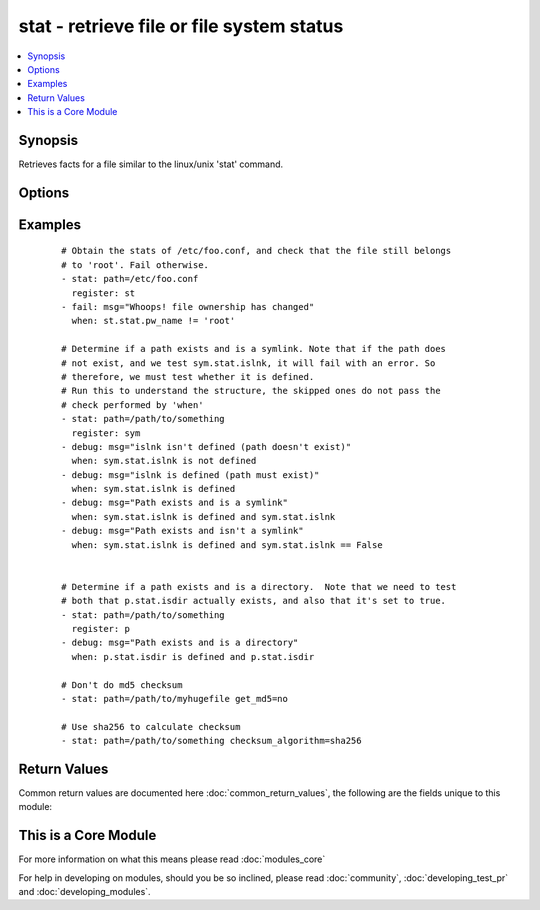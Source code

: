 .. _stat:


stat - retrieve file or file system status
++++++++++++++++++++++++++++++++++++++++++

.. versionadded:: 1.3


.. contents::
   :local:
   :depth: 1


Synopsis
--------

Retrieves facts for a file similar to the linux/unix 'stat' command.




Options
-------

.. raw:: html

    <table border=1 cellpadding=4>
    <tr>
    <th class="head">parameter</th>
    <th class="head">required</th>
    <th class="head">default</th>
    <th class="head">choices</th>
    <th class="head">comments</th>
    </tr>
            <tr>
    <td>checksum_algorithm<br/><div style="font-size: small;"> (added in 2.0)</div></td>
    <td>no</td>
    <td>sha1</td>
        <td><ul><li>sha1</li><li>sha224</li><li>sha256</li><li>sha384</li><li>sha512</li></ul></td>
        <td><div>Algorithm to determine checksum of file. Will throw an error if the host is unable to use specified algorithm.</div></br>
        <div style="font-size: small;">aliases: checksum_algo, checksum<div></td></tr>
            <tr>
    <td>follow<br/><div style="font-size: small;"></div></td>
    <td>no</td>
    <td></td>
        <td><ul></ul></td>
        <td><div>Whether to follow symlinks</div></td></tr>
            <tr>
    <td>get_checksum<br/><div style="font-size: small;"> (added in 1.8)</div></td>
    <td>no</td>
    <td>True</td>
        <td><ul></ul></td>
        <td><div>Whether to return a checksum of the file (default sha1)</div></td></tr>
            <tr>
    <td>get_md5<br/><div style="font-size: small;"></div></td>
    <td>no</td>
    <td>True</td>
        <td><ul></ul></td>
        <td><div>Whether to return the md5 sum of the file.  Will return None if we're unable to use md5 (Common for FIPS-140 compliant systems)</div></td></tr>
            <tr>
    <td>path<br/><div style="font-size: small;"></div></td>
    <td>yes</td>
    <td></td>
        <td><ul></ul></td>
        <td><div>The full path of the file/object to get the facts of</div></td></tr>
        </table>
    </br>



Examples
--------

 ::

    # Obtain the stats of /etc/foo.conf, and check that the file still belongs
    # to 'root'. Fail otherwise.
    - stat: path=/etc/foo.conf
      register: st
    - fail: msg="Whoops! file ownership has changed"
      when: st.stat.pw_name != 'root'
    
    # Determine if a path exists and is a symlink. Note that if the path does
    # not exist, and we test sym.stat.islnk, it will fail with an error. So
    # therefore, we must test whether it is defined.
    # Run this to understand the structure, the skipped ones do not pass the
    # check performed by 'when'
    - stat: path=/path/to/something
      register: sym
    - debug: msg="islnk isn't defined (path doesn't exist)"
      when: sym.stat.islnk is not defined
    - debug: msg="islnk is defined (path must exist)"
      when: sym.stat.islnk is defined
    - debug: msg="Path exists and is a symlink"
      when: sym.stat.islnk is defined and sym.stat.islnk
    - debug: msg="Path exists and isn't a symlink"
      when: sym.stat.islnk is defined and sym.stat.islnk == False
    
    
    # Determine if a path exists and is a directory.  Note that we need to test
    # both that p.stat.isdir actually exists, and also that it's set to true.
    - stat: path=/path/to/something
      register: p
    - debug: msg="Path exists and is a directory"
      when: p.stat.isdir is defined and p.stat.isdir
    
    # Don't do md5 checksum
    - stat: path=/path/to/myhugefile get_md5=no
    
    # Use sha256 to calculate checksum
    - stat: path=/path/to/something checksum_algorithm=sha256

Return Values
-------------

Common return values are documented here :doc:`common_return_values`, the following are the fields unique to this module:

.. raw:: html

    <table border=1 cellpadding=4>
    <tr>
    <th class="head">name</th>
    <th class="head">description</th>
    <th class="head">returned</th>
    <th class="head">type</th>
    <th class="head">sample</th>
    </tr>

        <tr>
        <td> stat </td>
        <td> dictionary containing all the stat data </td>
        <td align=center> success </td>
        <td align=center> dictionary </td>
        <td align=center>  </td>
    </tr>
        <tr><td>contains: </td>
    <td colspan=4>
        <table border=1 cellpadding=2>
        <tr>
        <th class="head">name</th>
        <th class="head">description</th>
        <th class="head">returned</th>
        <th class="head">type</th>
        <th class="head">sample</th>
        </tr>

                <tr>
        <td> uid </td>
        <td> Numeric id representing the file owner </td>
        <td align=center> success, path exists and user can read stats </td>
        <td align=center> int </td>
        <td align=center> 1003 </td>
        </tr>
                <tr>
        <td> exists </td>
        <td> if the destination path actually exists or not </td>
        <td align=center> success </td>
        <td align=center> boolean </td>
        <td align=center> True </td>
        </tr>
                <tr>
        <td> checksum_algorithm </td>
        <td> hash of the path </td>
        <td align=center> success, path exists, user can read stats, path supports hashing and supplied checksum algorithm is available </td>
        <td align=center> string </td>
        <td align=center> 50ba294cdf28c0d5bcde25708df53346825a429f </td>
        </tr>
                <tr>
        <td> woth </td>
        <td> Tells you if others have write permission </td>
        <td align=center> success, path exists and user can read stats </td>
        <td align=center> boolean </td>
        <td align=center> False </td>
        </tr>
                <tr>
        <td> mtime </td>
        <td> Time of last modification </td>
        <td align=center> success, path exists and user can read stats </td>
        <td align=center> float </td>
        <td align=center> 1424348972.58 </td>
        </tr>
                <tr>
        <td> inode </td>
        <td> Inode number of the path </td>
        <td align=center> success, path exists and user can read stats </td>
        <td align=center> int </td>
        <td align=center> 12758 </td>
        </tr>
                <tr>
        <td> isgid </td>
        <td> Tells you if the invoking user's group id matches the owner's group id </td>
        <td align=center> success, path exists and user can read stats </td>
        <td align=center> boolean </td>
        <td align=center> False </td>
        </tr>
                <tr>
        <td> size </td>
        <td> Size in bytes for a plain file, ammount of data for some special files </td>
        <td align=center> success, path exists and user can read stats </td>
        <td align=center> int </td>
        <td align=center> 203 </td>
        </tr>
                <tr>
        <td> wgrp </td>
        <td> Tells you if the owner's group has write permission </td>
        <td align=center> success, path exists and user can read stats </td>
        <td align=center> boolean </td>
        <td align=center> False </td>
        </tr>
                <tr>
        <td> isuid </td>
        <td> Tells you if the invoking user's id matches the owner's id </td>
        <td align=center> success, path exists and user can read stats </td>
        <td align=center> boolean </td>
        <td align=center> False </td>
        </tr>
                <tr>
        <td> isreg </td>
        <td> Tells you if the path is a regular file </td>
        <td align=center> success, path exists and user can read stats </td>
        <td align=center> boolean </td>
        <td align=center> True </td>
        </tr>
                <tr>
        <td> pw_name </td>
        <td> User name of owner </td>
        <td align=center> success, path exists and user can read stats and installed python supports it </td>
        <td align=center> string </td>
        <td align=center> httpd </td>
        </tr>
                <tr>
        <td> gid </td>
        <td> Numeric id representing the group of the owner </td>
        <td align=center> success, path exists and user can read stats </td>
        <td align=center> int </td>
        <td align=center> 1003 </td>
        </tr>
                <tr>
        <td> ischr </td>
        <td> Tells you if the path is a character device </td>
        <td align=center> success, path exists and user can read stats </td>
        <td align=center> boolean </td>
        <td align=center> False </td>
        </tr>
                <tr>
        <td> wusr </td>
        <td> Tells you if the owner has write permission </td>
        <td align=center> success, path exists and user can read stats </td>
        <td align=center> boolean </td>
        <td align=center> True </td>
        </tr>
                <tr>
        <td> xoth </td>
        <td> Tells you if others have execute permission </td>
        <td align=center> success, path exists and user can read stats </td>
        <td align=center> boolean </td>
        <td align=center> True </td>
        </tr>
                <tr>
        <td> rusr </td>
        <td> Tells you if the owner has read permission </td>
        <td align=center> success, path exists and user can read stats </td>
        <td align=center> boolean </td>
        <td align=center> True </td>
        </tr>
                <tr>
        <td> nlink </td>
        <td> Number of links to the inode (hard links) </td>
        <td align=center> success, path exists and user can read stats </td>
        <td align=center> int </td>
        <td align=center> 1 </td>
        </tr>
                <tr>
        <td> issock </td>
        <td> Tells you if the path is a unix domain socket </td>
        <td align=center> success, path exists and user can read stats </td>
        <td align=center> boolean </td>
        <td align=center> False </td>
        </tr>
                <tr>
        <td> rgrp </td>
        <td> Tells you if the owner's group has read permission </td>
        <td align=center> success, path exists and user can read stats </td>
        <td align=center> boolean </td>
        <td align=center> True </td>
        </tr>
                <tr>
        <td> gr_name </td>
        <td> Group name of owner </td>
        <td align=center> success, path exists and user can read stats and installed python supports it </td>
        <td align=center> string </td>
        <td align=center> www-data </td>
        </tr>
                <tr>
        <td> path </td>
        <td> The full path of the file/object to get the facts of </td>
        <td align=center> success and if path exists </td>
        <td align=center> string </td>
        <td align=center> /path/to/file </td>
        </tr>
                <tr>
        <td> xusr </td>
        <td> Tells you if the owner has execute permission </td>
        <td align=center> success, path exists and user can read stats </td>
        <td align=center> boolean </td>
        <td align=center> True </td>
        </tr>
                <tr>
        <td> atime </td>
        <td> Time of last access </td>
        <td align=center> success, path exists and user can read stats </td>
        <td align=center> float </td>
        <td align=center> 1424348972.58 </td>
        </tr>
                <tr>
        <td> lnk_source </td>
        <td> Original path </td>
        <td align=center> success, path exists and user can read stats and the path is a symbolic link </td>
        <td align=center> string </td>
        <td align=center> /home/foobar/21102015-1445431274-908472971 </td>
        </tr>
                <tr>
        <td> md5 </td>
        <td> md5 hash of the path </td>
        <td align=center> success, path exists and user can read stats and path supports hashing and md5 is supported </td>
        <td align=center> string </td>
        <td align=center> f88fa92d8cf2eeecf4c0a50ccc96d0c0 </td>
        </tr>
                <tr>
        <td> isdir </td>
        <td> Tells you if the path is a directory </td>
        <td align=center> success, path exists and user can read stats </td>
        <td align=center> boolean </td>
        <td align=center> False </td>
        </tr>
                <tr>
        <td> ctime </td>
        <td> Time of last metadata update or creation (depends on OS) </td>
        <td align=center> success, path exists and user can read stats </td>
        <td align=center> float </td>
        <td align=center> 1424348972.58 </td>
        </tr>
                <tr>
        <td> isblk </td>
        <td> Tells you if the path is a block device </td>
        <td align=center> success, path exists and user can read stats </td>
        <td align=center> boolean </td>
        <td align=center> False </td>
        </tr>
                <tr>
        <td> xgrp </td>
        <td> Tells you if the owner's group has execute permission </td>
        <td align=center> success, path exists and user can read stats </td>
        <td align=center> boolean </td>
        <td align=center> True </td>
        </tr>
                <tr>
        <td> dev </td>
        <td> Device the inode resides on </td>
        <td align=center> success, path exists and user can read stats </td>
        <td align=center> int </td>
        <td align=center> 33 </td>
        </tr>
                <tr>
        <td> roth </td>
        <td> Tells you if others have read permission </td>
        <td align=center> success, path exists and user can read stats </td>
        <td align=center> boolean </td>
        <td align=center> True </td>
        </tr>
                <tr>
        <td> isfifo </td>
        <td> Tells you if the path is a named pipe </td>
        <td align=center> success, path exists and user can read stats </td>
        <td align=center> boolean </td>
        <td align=center> False </td>
        </tr>
                <tr>
        <td> mode </td>
        <td> Unix permissions of the file in octal </td>
        <td align=center> success, path exists and user can read stats </td>
        <td align=center> octal </td>
        <td align=center> 1755 </td>
        </tr>
                <tr>
        <td> islnk </td>
        <td> Tells you if the path is a symbolic link </td>
        <td align=center> success, path exists and user can read stats </td>
        <td align=center> boolean </td>
        <td align=center> False </td>
        </tr>
        
        </table>
    </td></tr>

        
    </table>
    </br></br>



    
This is a Core Module
---------------------

For more information on what this means please read :doc:`modules_core`

    
For help in developing on modules, should you be so inclined, please read :doc:`community`, :doc:`developing_test_pr` and :doc:`developing_modules`.

